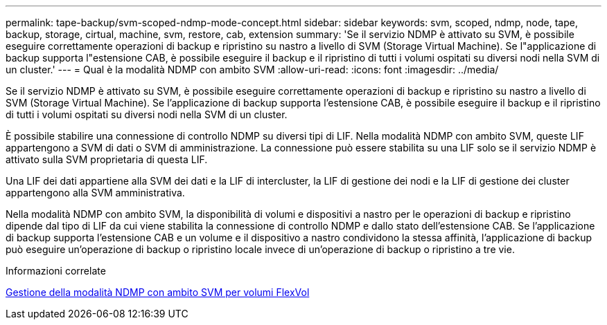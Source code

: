 ---
permalink: tape-backup/svm-scoped-ndmp-mode-concept.html 
sidebar: sidebar 
keywords: svm, scoped, ndmp, node, tape, backup, storage, cirtual, machine, svm, restore, cab, extension 
summary: 'Se il servizio NDMP è attivato su SVM, è possibile eseguire correttamente operazioni di backup e ripristino su nastro a livello di SVM (Storage Virtual Machine). Se l"applicazione di backup supporta l"estensione CAB, è possibile eseguire il backup e il ripristino di tutti i volumi ospitati su diversi nodi nella SVM di un cluster.' 
---
= Qual è la modalità NDMP con ambito SVM
:allow-uri-read: 
:icons: font
:imagesdir: ../media/


[role="lead"]
Se il servizio NDMP è attivato su SVM, è possibile eseguire correttamente operazioni di backup e ripristino su nastro a livello di SVM (Storage Virtual Machine). Se l'applicazione di backup supporta l'estensione CAB, è possibile eseguire il backup e il ripristino di tutti i volumi ospitati su diversi nodi nella SVM di un cluster.

È possibile stabilire una connessione di controllo NDMP su diversi tipi di LIF. Nella modalità NDMP con ambito SVM, queste LIF appartengono a SVM di dati o SVM di amministrazione. La connessione può essere stabilita su una LIF solo se il servizio NDMP è attivato sulla SVM proprietaria di questa LIF.

Una LIF dei dati appartiene alla SVM dei dati e la LIF di intercluster, la LIF di gestione dei nodi e la LIF di gestione dei cluster appartengono alla SVM amministrativa.

Nella modalità NDMP con ambito SVM, la disponibilità di volumi e dispositivi a nastro per le operazioni di backup e ripristino dipende dal tipo di LIF da cui viene stabilita la connessione di controllo NDMP e dallo stato dell'estensione CAB. Se l'applicazione di backup supporta l'estensione CAB e un volume e il dispositivo a nastro condividono la stessa affinità, l'applicazione di backup può eseguire un'operazione di backup o ripristino locale invece di un'operazione di backup o ripristino a tre vie.

.Informazioni correlate
xref:manage-svm-scoped-ndmp-mode-concept.adoc[Gestione della modalità NDMP con ambito SVM per volumi FlexVol]
